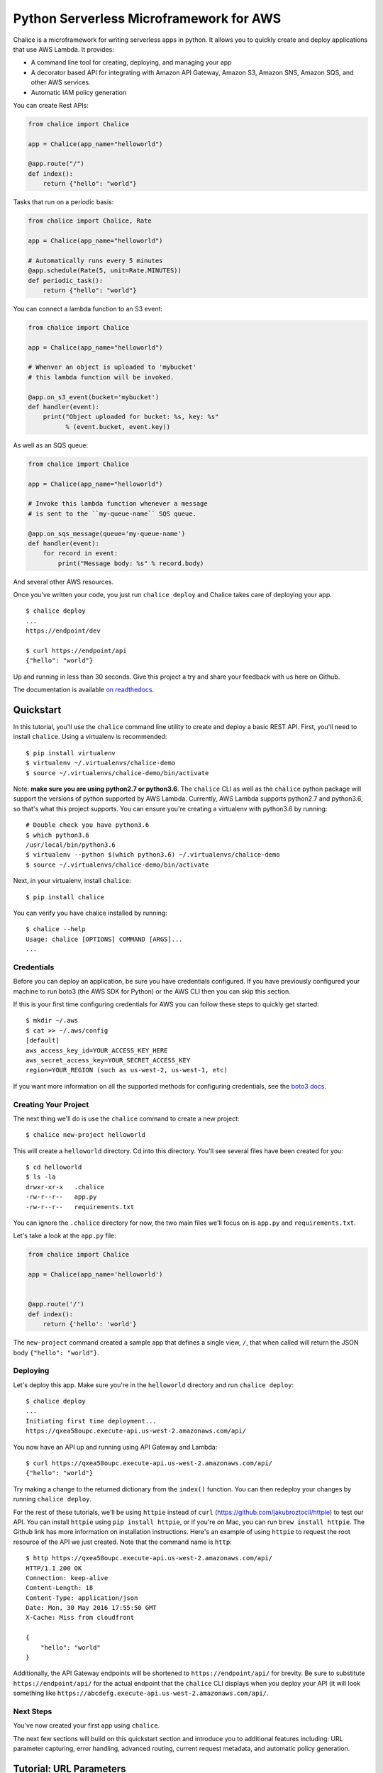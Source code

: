 ========================================
Python Serverless Microframework for AWS
========================================

.. image:: https://badges.gitter.im/awslabs/chalice.svg
   :target: https://gitter.im/awslabs/chalice?utm_source=badge&utm_medium=badge
   :alt: Gitter
.. image:: https://travis-ci.org/aws/chalice.svg?branch=master
   :target: https://travis-ci.org/aws/chalice
   :alt: Travis CI
.. image:: https://readthedocs.org/projects/chalice/badge/?version=latest
   :target: http://chalice.readthedocs.io/en/latest/?badge=latest
   :alt: Documentation Status
.. image:: https://codecov.io/github/aws/chalice/coverage.svg?branch=master
   :target: https://codecov.io/github/aws/chalice
   :alt: codecov.io

Chalice is a microframework for writing serverless apps in python. It allows
you to quickly create and deploy applications that use AWS Lambda.  It provides:

* A command line tool for creating, deploying, and managing your app
* A decorator based API for integrating with Amazon API Gateway, Amazon S3,
  Amazon SNS, Amazon SQS, and other AWS services.
* Automatic IAM policy generation


You can create Rest APIs:

.. code-block:: python

    from chalice import Chalice

    app = Chalice(app_name="helloworld")

    @app.route("/")
    def index():
        return {"hello": "world"}

Tasks that run on a periodic basis:

.. code-block:: python

    from chalice import Chalice, Rate

    app = Chalice(app_name="helloworld")

    # Automatically runs every 5 minutes
    @app.schedule(Rate(5, unit=Rate.MINUTES))
    def periodic_task():
        return {"hello": "world"}


You can connect a lambda function to an S3 event:

.. code-block:: python

    from chalice import Chalice

    app = Chalice(app_name="helloworld")

    # Whenver an object is uploaded to 'mybucket'
    # this lambda function will be invoked.

    @app.on_s3_event(bucket='mybucket')
    def handler(event):
        print("Object uploaded for bucket: %s, key: %s"
              % (event.bucket, event.key))

As well as an SQS queue:

.. code-block:: python

    from chalice import Chalice

    app = Chalice(app_name="helloworld")

    # Invoke this lambda function whenever a message
    # is sent to the ``my-queue-name`` SQS queue.

    @app.on_sqs_message(queue='my-queue-name')
    def handler(event):
        for record in event:
            print("Message body: %s" % record.body)


And several other AWS resources.

Once you've written your code, you just run ``chalice deploy``
and Chalice takes care of deploying your app.

::

    $ chalice deploy
    ...
    https://endpoint/dev

    $ curl https://endpoint/api
    {"hello": "world"}

Up and running in less than 30 seconds.
Give this project a try and share your feedback with us here on Github.

The documentation is available
`on readthedocs <http://chalice.readthedocs.io/en/latest/>`__.

Quickstart
==========

.. quick-start-begin

In this tutorial, you'll use the ``chalice`` command line utility
to create and deploy a basic REST API.
First, you'll need to install ``chalice``.  Using a virtualenv
is recommended::

    $ pip install virtualenv
    $ virtualenv ~/.virtualenvs/chalice-demo
    $ source ~/.virtualenvs/chalice-demo/bin/activate

Note: **make sure you are using python2.7 or python3.6**.  The ``chalice`` CLI
as well as the ``chalice`` python package will support the versions of python
supported by AWS Lambda.  Currently, AWS Lambda supports python2.7 and
python3.6, so that's what this project supports.  You can ensure you're
creating a virtualenv with python3.6 by running::

    # Double check you have python3.6
    $ which python3.6
    /usr/local/bin/python3.6
    $ virtualenv --python $(which python3.6) ~/.virtualenvs/chalice-demo
    $ source ~/.virtualenvs/chalice-demo/bin/activate

Next, in your virtualenv, install ``chalice``::

    $ pip install chalice

You can verify you have chalice installed by running::

    $ chalice --help
    Usage: chalice [OPTIONS] COMMAND [ARGS]...
    ...


Credentials
-----------

Before you can deploy an application, be sure you have
credentials configured.  If you have previously configured your
machine to run boto3 (the AWS SDK for Python) or the AWS CLI then
you can skip this section.

If this is your first time configuring credentials for AWS you
can follow these steps to quickly get started::

    $ mkdir ~/.aws
    $ cat >> ~/.aws/config
    [default]
    aws_access_key_id=YOUR_ACCESS_KEY_HERE
    aws_secret_access_key=YOUR_SECRET_ACCESS_KEY
    region=YOUR_REGION (such as us-west-2, us-west-1, etc)

If you want more information on all the supported methods for
configuring credentials, see the
`boto3 docs
<http://boto3.readthedocs.io/en/latest/guide/configuration.html>`__.


Creating Your Project
---------------------

The next thing we'll do is use the ``chalice`` command to create a new
project::

    $ chalice new-project helloworld

This will create a ``helloworld`` directory.  Cd into this
directory.  You'll see several files have been created for you::

    $ cd helloworld
    $ ls -la
    drwxr-xr-x   .chalice
    -rw-r--r--   app.py
    -rw-r--r--   requirements.txt

You can ignore the ``.chalice`` directory for now, the two main files
we'll focus on is ``app.py`` and ``requirements.txt``.

Let's take a look at the ``app.py`` file:

.. code-block:: python

    from chalice import Chalice

    app = Chalice(app_name='helloworld')


    @app.route('/')
    def index():
        return {'hello': 'world'}


The ``new-project`` command created a sample app that defines a
single view, ``/``, that when called will return the JSON body
``{"hello": "world"}``.


Deploying
---------

Let's deploy this app.  Make sure you're in the ``helloworld``
directory and run ``chalice deploy``::

    $ chalice deploy
    ...
    Initiating first time deployment...
    https://qxea58oupc.execute-api.us-west-2.amazonaws.com/api/

You now have an API up and running using API Gateway and Lambda::

    $ curl https://qxea58oupc.execute-api.us-west-2.amazonaws.com/api/
    {"hello": "world"}

Try making a change to the returned dictionary from the ``index()``
function.  You can then redeploy your changes by running ``chalice deploy``.


For the rest of these tutorials, we'll be using ``httpie`` instead of ``curl``
(https://github.com/jakubroztocil/httpie) to test our API.  You can install
``httpie`` using ``pip install httpie``, or if you're on Mac, you can run
``brew install httpie``.  The Github link has more information on installation
instructions.  Here's an example of using ``httpie`` to request the root
resource of the API we just created.  Note that the command name is ``http``::


    $ http https://qxea58oupc.execute-api.us-west-2.amazonaws.com/api/
    HTTP/1.1 200 OK
    Connection: keep-alive
    Content-Length: 18
    Content-Type: application/json
    Date: Mon, 30 May 2016 17:55:50 GMT
    X-Cache: Miss from cloudfront

    {
        "hello": "world"
    }


Additionally, the API Gateway endpoints will be shortened to
``https://endpoint/api/`` for brevity.  Be sure to substitute
``https://endpoint/api/`` for the actual endpoint that the ``chalice``
CLI displays when you deploy your API (it will look something like
``https://abcdefg.execute-api.us-west-2.amazonaws.com/api/``.

Next Steps
----------

You've now created your first app using ``chalice``.

The next few sections will build on this quickstart section and introduce
you to additional features including: URL parameter capturing,
error handling, advanced routing, current request metadata, and automatic
policy generation.


Tutorial: URL Parameters
========================

Now we're going to make a few changes to our ``app.py`` file that
demonstrate additional capabilities provided by the python serverless
microframework for AWS.

Our application so far has a single view that allows you to make
an HTTP GET request to ``/``.  Now let's suppose we want to capture
parts of the URI:

.. code-block:: python

    from chalice import Chalice

    app = Chalice(app_name='helloworld')

    CITIES_TO_STATE = {
        'seattle': 'WA',
        'portland': 'OR',
    }


    @app.route('/')
    def index():
        return {'hello': 'world'}

    @app.route('/cities/{city}')
    def state_of_city(city):
        return {'state': CITIES_TO_STATE[city]}


In the example above, we've now added a ``state_of_city`` view that allows
a user to specify a city name.  The view function takes the city
name and returns name of the state the city is in.  Notice that the
``@app.route`` decorator has a URL pattern of ``/cities/{city}``.  This
means that the value of ``{city}`` is captured and passed to the view
function.  You can also see that the ``state_of_city`` takes a single
argument.  This argument is the name of the city provided by the user.
For example::

    GET /cities/seattle   --> state_of_city('seattle')
    GET /cities/portland  --> state_of_city('portland')

Now that we've updated our ``app.py`` file with this new view function,
let's redeploy our application.  You can run ``chalice deploy`` from
the ``helloworld`` directory and it will deploy your application::

    $ chalice deploy

Let's try it out.  Note the examples below use the ``http`` command
from the ``httpie`` package.  You can install this using ``pip install httpie``::

    $ http https://endpoint/api/cities/seattle
    HTTP/1.1 200 OK

    {
        "state": "WA"
    }

    $ http https://endpoint/api/cities/portland
    HTTP/1.1 200 OK

    {
        "state": "OR"
    }


Notice what happens if we try to request a city that's not in our
``CITIES_TO_STATE`` map::

    $ http https://endpoint/api/cities/vancouver
    HTTP/1.1 500 Internal Server Error
    Content-Type: application/json
    X-Cache: Error from cloudfront

    {
        "Code": "ChaliceViewError",
        "Message": "ChaliceViewError: An internal server error occurred."
    }


In the next section, we'll see how to fix this and provide better
error messages.


Tutorial: Error Messages
========================

In the example above, you'll notice that when our app raised
an uncaught exception, a 500 internal server error was returned.

In this section, we're going to show how you can debug and improve
these error messages.

The first thing we're going to look at is how we can debug this
issue.  By default, debugging is turned off, but you can
enable debugging to get more information:

.. code-block:: python

    from chalice import Chalice

    app = Chalice(app_name='helloworld')
    app.debug = True


The ``app.debug = True`` enables debugging for your app.
Save this file and redeploy your changes::

    $ chalice deploy
    ...
    https://endpoint/api/

Now, when you request the same URL that returned an internal
server error, you'll get back the original stack trace::

    $ http https://endpoint/api/cities/vancouver
    Traceback (most recent call last):
      File "/var/task/chalice/app.py", line 304, in _get_view_function_response
        response = view_function(*function_args)
      File "/var/task/app.py", line 18, in state_of_city
        return {'state': CITIES_TO_STATE[city]}
    KeyError: u'vancouver'


We can see that the error is caused from an uncaught ``KeyError`` resulting
from trying to access the ``vancouver`` key.

Now that we know the error, we can fix our code.  What we'd like to do is
catch this exception and instead return a more helpful error message
to the user.  Here's the updated code:

.. code-block:: python

    from chalice import BadRequestError

    @app.route('/cities/{city}')
    def state_of_city(city):
        try:
            return {'state': CITIES_TO_STATE[city]}
        except KeyError:
            raise BadRequestError("Unknown city '%s', valid choices are: %s" % (
                city, ', '.join(CITIES_TO_STATE.keys())))


Save and deploy these changes::

    $ chalice deploy
    $ http https://endpoint/api/cities/vancouver
    HTTP/1.1 400 Bad Request

    {
        "Code": "BadRequestError",
        "Message": "Unknown city 'vancouver', valid choices are: portland, seattle"
    }

We can see now that we have received a ``Code`` and ``Message`` key, with the message
being the value we passed to ``BadRequestError``.  Whenever you raise
a ``BadRequestError`` from your view function, the framework will return an
HTTP status code of 400 along with a JSON body with a ``Code`` and ``Message``.
There are a few additional exceptions you can raise from your python code::

* BadRequestError - return a status code of 400
* UnauthorizedError - return a status code of 401
* ForbiddenError - return a status code of 403
* NotFoundError - return a status code of 404
* ConflictError - return a status code of 409
* UnprocessableEntityError - return a status code of 422
* TooManyRequestsError - return a status code of 429
* ChaliceViewError - return a status code of 500

You can import these directly from the ``chalice`` package:

.. code-block:: python

    from chalice import UnauthorizedError


Tutorial: Additional Routing
============================

So far, our examples have only allowed GET requests.
It's actually possible to support additional HTTP methods.
Here's an example of a view function that supports PUT:

.. code-block:: python

    @app.route('/resource/{value}', methods=['PUT'])
    def put_test(value):
        return {"value": value}

We can test this method using the ``http`` command::

    $ http PUT https://endpoint/api/resource/foo
    HTTP/1.1 200 OK

    {
        "value": "foo"
    }

Note that the ``methods`` kwarg accepts a list of methods.  Your view function
will be called when any of the HTTP methods you specify are used for the
specified resource.  For example:

.. code-block:: python

    @app.route('/myview', methods=['POST', 'PUT'])
    def myview():
        pass

The above view function will be called when either an HTTP POST or
PUT is sent to ``/myview``.

Alternatively if you do not want to share the same view function across
multiple HTTP methods for the same route url, you may define separate view
functions to the same route url but have the view functions differ by
HTTP method. For example:

.. code-block:: python

    @app.route('/myview', methods=['POST'])
    def myview_post():
        pass

    @app.route('/myview', methods=['PUT'])
    def myview_put():
        pass

This setup will route all HTTP POST's to ``/myview`` to the ``myview_post()``
view function and route all HTTP PUT's to ``/myview`` to the ``myview_put()``
view function. It is also important to note that the view functions
**must** have unique names. For example, both view functions cannot be
named ``myview()``.

In the next section we'll go over how you can introspect the given request
in order to differentiate between various HTTP methods.


Tutorial: Request Metadata
==========================

In the examples above, you saw how to create a view function that supports
an HTTP PUT request as well as a view function that supports both POST and
PUT via the same view function.  However, there's more information we
might need about a given request:

* In a PUT/POST, you frequently send a request body.  We need some
  way of accessing the contents of the request body.
* For view functions that support multiple HTTP methods, we'd like
  to detect which HTTP method was used so we can have different
  code paths for PUTs vs. POSTs.

All of this and more is handled by the current request object that the
``chalice`` library makes available to each view function when it's called.

Let's see an example of this.  Suppose we want to create a view function
that allowed you to PUT data to an object and retrieve that data
via a corresponding GET.  We could accomplish that with the
following view function:

.. code-block:: python

    from chalice import NotFoundError

    OBJECTS = {
    }

    @app.route('/objects/{key}', methods=['GET', 'PUT'])
    def myobject(key):
        request = app.current_request
        if request.method == 'PUT':
            OBJECTS[key] = request.json_body
        elif request.method == 'GET':
            try:
                return {key: OBJECTS[key]}
            except KeyError:
                raise NotFoundError(key)


Save this in your ``app.py`` file and rerun ``chalice deploy``.
Now, you can make a PUT request to ``/objects/your-key`` with a request
body, and retrieve the value of that body by making a subsequent
``GET`` request to the same resource.  Here's an example of its usage::

    # First, trying to retrieve the key will return a 404.
    $ http GET https://endpoint/api/objects/mykey
    HTTP/1.1 404 Not Found

    {
        "Code": "NotFoundError",
        "Message": "mykey"
    }

    # Next, we'll create that key by sending a PUT request.
    $ echo '{"foo": "bar"}' | http PUT https://endpoint/api/objects/mykey
    HTTP/1.1 200 OK

    null

    # And now we no longer get a 404, we instead get the value we previously
    # put.
    $ http GET https://endpoint/api/objects/mykey
    HTTP/1.1 200 OK

    {
        "mykey": {
            "foo": "bar"
        }
    }

You might see a problem with storing the objects in a module level
``OBJECTS`` variable.  We address this in the next section.

The ``app.current_request`` object also has the following properties.

* ``current_request.query_params`` - A dict of the query params for the request.
* ``current_request.headers`` - A dict of the request headers.
* ``current_request.uri_params`` - A dict of the captured URI params.
* ``current_request.method`` -  The HTTP method (as a string).
* ``current_request.json_body`` - The parsed JSON body (``json.loads(raw_body)``)
* ``current_request.raw_body`` - The raw HTTP body as bytes.
* ``current_request.context`` - A dict of additional context information
* ``current_request.stage_vars`` - Configuration for the API Gateway stage

Don't worry about the ``context`` and ``stage_vars`` for now.  We haven't
discussed those concepts yet.  The ``current_request`` object also
has a ``to_dict`` method, which returns all the information about the
current request as a dictionary.  Let's use this method to write a view
function that returns everything it knows about the request:

.. code-block:: python

    @app.route('/introspect')
    def introspect():
        return app.current_request.to_dict()


Save this to your ``app.py`` file and redeploy with ``chalice deploy``.
Here's an example of hitting the ``/introspect`` URL.  Note how we're
sending a query string as well as a custom ``X-TestHeader`` header::


    $ http 'https://endpoint/api/introspect?query1=value1&query2=value2' 'X-TestHeader: Foo'
    HTTP/1.1 200 OK

    {
        "context": {
            "apiId": "apiId",
            "httpMethod": "GET",
            "identity": {
                "accessKey": null,
                "accountId": null,
                "apiKey": null,
                "caller": null,
                "cognitoAuthenticationProvider": null,
                "cognitoAuthenticationType": null,
                "cognitoIdentityId": null,
                "cognitoIdentityPoolId": null,
                "sourceIp": "1.1.1.1",
                "userAgent": "HTTPie/0.9.3",
                "userArn": null
            },
            "requestId": "request-id",
            "resourceId": "resourceId",
            "resourcePath": "/introspect",
            "stage": "dev"
        },
        "headers": {
            "accept": "*/*",
            ...
            "x-testheader": "Foo"
        },
        "method": "GET",
        "query_params": {
            "query1": "value1",
            "query2": "value2"
        },
        "raw_body": null,
        "stage_vars": null,
        "uri_params": null
    }


Tutorial: Request Content Types
===============================

The default behavior of a view function supports
a request body of ``application/json``.  When a request is
made with a ``Content-Type`` of ``application/json``, the
``app.current_request.json_body`` attribute is automatically
set for you.  This value is the parsed JSON body.

You can also configure a view function to support other
content types.  You can do this by specifying the
``content_types`` parameter value to your ``app.route``
function.  This parameter is a list of acceptable content
types.  Here's an example of this feature:

.. code-block:: python

    import sys

    from chalice import Chalice
    if sys.version_info[0] == 3:
        # Python 3 imports.
        from urllib.parse import urlparse, parse_qs
    else:
        # Python 2 imports.
        from urlparse import urlparse, parse_qs


    app = Chalice(app_name='helloworld')


    @app.route('/', methods=['POST'],
               content_types=['application/x-www-form-urlencoded'])
    def index():
        parsed = parse_qs(app.current_request.raw_body.decode())
        return {
            'states': parsed.get('states', [])
        }

There's a few things worth noting in this view function.
First, we've specified that we only accept the
``application/x-www-form-urlencoded`` content type.  If we
try to send a request with ``application/json``, we'll now
get a ``415 Unsupported Media Type`` response::

    $ http POST https://endpoint/api/ states=WA states=CA --debug
    ...
    >>> requests.request(**{'allow_redirects': False,
     'headers': {'Accept': 'application/json',
                 'Content-Type': 'application/json',
    ...


    HTTP/1.1 415 Unsupported Media Type

    {
        "message": "Unsupported Media Type"
    }

If we use the ``--form`` argument, we can see the
expected behavior of this view function because ``httpie`` sets the
``Content-Type`` header to ``application/x-www-form-urlencoded``::

    $ http --form POST https://endpoint/api/formtest states=WA states=CA --debug
    ...
    >>> requests.request(**{'allow_redirects': False,
     'headers': {'Content-Type': 'application/x-www-form-urlencoded; charset=utf-8',
    ...

    HTTP/1.1 200 OK
    {
        "states": [
            "WA",
            "CA"
        ]
    }

The second thing worth noting is that ``app.current_request.json_body``
**is only available for the application/json content type.**
In our example above, we used ``app.current_request.raw_body`` to access
the raw body bytes:

.. code-block:: python

    parsed = parse_qs(app.current_request.raw_body)

``app.current_request.json_body`` is set to ``None`` whenever the
``Content-Type`` is not ``application/json``.  This means that
you will need to use ``app.current_request.raw_body`` and parse
the request body as needed.


Tutorial: Customizing the HTTP Response
=======================================

The return value from a chalice view function is serialized as JSON as the
response body returned back to the caller.  This makes it easy to create
rest APIs that return JSON response bodies.

Chalice allows you to control this behavior by returning an instance of
a chalice specific ``Response`` class.  This behavior allows you to:

* Specify the status code to return
* Specify custom headers to add to the response
* Specify response bodies that are not ``application/json``

Here's an example of this:

.. code-block:: python

    from chalice import Chalice, Response

    app = Chalice(app_name='custom-response')


    @app.route('/')
    def index():
        return Response(body='hello world!',
                        status_code=200,
                        headers={'Content-Type': 'text/plain'})

This will result in a plain text response body::

    $ http https://endpoint/api/
    HTTP/1.1 200 OK
    Content-Length: 12
    Content-Type: text/plain

    hello world!


Tutorial: CORS Support
======================

You can specify whether a view supports CORS by adding the
``cors=True`` parameter to your ``@app.route()`` call.  By
default this value is false:

.. code-block:: python

    @app.route('/supports-cors', methods=['PUT'], cors=True)
    def supports_cors():
        return {}


Settings ``cors=True`` has similar behavior to enabling CORS
using the AWS Console.  This includes:

* Injecting the ``Access-Control-Allow-Origin: *`` header to your
  responses, including all error responses you can return.
* Automatically adding an ``OPTIONS`` method to support preflighting
  requests.

The preflight request will return a response that includes:

* ``Access-Control-Allow-Origin: *``
* The ``Access-Control-Allow-Methods`` header will return a list of all HTTP
  methods you've called out in your view function.  In the example above,
  this will be ``PUT,OPTIONS``.
* ``Access-Control-Allow-Headers: Content-Type,X-Amz-Date,Authorization,
  X-Api-Key,X-Amz-Security-Token``.

If more fine grained control of the CORS headers is desired, set the ``cors``
parameter to an instance of ``CORSConfig`` instead of ``True``. The
``CORSConfig`` object can be imported from from the ``chalice`` package it's
constructor takes the following keyword arguments that map to CORS headers:

================= ==== ================================
Argument          Type Header
================= ==== ================================
allow_origin      str  Access-Control-Allow-Origin
allow_headers     list Access-Control-Allow-Headers
expose_headers    list Access-Control-Expose-Headers
max_age           int  Access-Control-Max-Age
allow_credentials bool Access-Control-Allow-Credentials
================= ==== ================================

Code sample defining more CORS headers:

.. code-block:: python

    from chalice import CORSConfig
    cors_config = CORSConfig(
        allow_origin='https://foo.example.com',
        allow_headers=['X-Special-Header'],
        max_age=600,
        expose_headers=['X-Special-Header'],
        allow_credentials=True
    )
    @app.route('/custom_cors', methods=['GET'], cors=cors_config)
    def supports_custom_cors():
        return {'cors': True}


There's a couple of things to keep in mind when enabling cors for a view:

* An ``OPTIONS`` method for preflighting is always injected.  Ensure that
  you don't have ``OPTIONS`` in the ``methods=[...]`` list of your
  view function.
* Even though the ``Access-Control-Allow-Origin`` header can be set to a
  string that is a space separated list of origins, this behavior does not
  work on all clients that implement CORS. You should only supply a single
  origin to the ``CORSConfig`` object. If you need to supply multiple origins
  you will need to define a custom handler for it that accepts ``OPTIONS``
  requests and matches the ``Origin`` header against a whitelist of origins.
  If the match is successful then return just their ``Origin`` back to them
  in the ``Access-Control-Allow-Origin`` header.

  Example:

.. code-block:: python

    from chalice import Chalice, Response

    app = Chalice(app_name='multipleorigincors')

    _ALLOWED_ORIGINS = set([
	'http://allowed1.example.com',
	'http://allowed2.example.com',
    ])


    @app.route('/cors_multiple_origins', methods=['GET', 'OPTIONS'])
    def supports_cors_multiple_origins():
	method = app.current_request.method
	if method == 'OPTIONS':
	    headers = {
		'Access-Control-Allow-Method': 'GET,OPTIONS',
		'Access-Control-Allow-Origin': ','.join(_ALLOWED_ORIGINS),
		'Access-Control-Allow-Headers': 'X-Some-Header',
	    }
	    origin = app.current_request.headers.get('origin', '')
	    if origin in _ALLOWED_ORIGINS:
		headers.update({'Access-Control-Allow-Origin': origin})
	    return Response(
		body=None,
		headers=headers,
	    )
	elif method == 'GET':
	    return 'Foo'

* Every view function must explicitly enable CORS support.

The last point will change in the future.  See
`this issue
<https://github.com/aws/chalice/issues/70#issuecomment-248787037>`_
for more information.


Tutorial: Policy Generation
===========================

In the previous section we created a basic rest API that
allowed you to store JSON objects by sending the JSON
in the body of an HTTP PUT request to ``/objects/{name}``.
You could then retrieve objects by sending a GET request to
``/objects/{name}``.

However, there's a problem with the code we wrote:

.. code-block:: python

    OBJECTS = {
    }

    @app.route('/objects/{key}', methods=['GET', 'PUT'])
    def myobject(key):
        request = app.current_request
        if request.method == 'PUT':
            OBJECTS[key] = request.json_body
        elif request.method == 'GET':
            try:
                return {key: OBJECTS[key]}
            except KeyError:
                raise NotFoundError(key)


We're storing the key value pairs in a module level ``OBJECTS``
variable.  We can't rely on local storage like this persisting
across requests.

A better solution would be to store this information in Amazon S3.
To do this, we're going to use boto3, the AWS SDK for Python.
First, install boto3::

    $ pip install boto3

Next, add ``boto3`` to your requirements.txt file::

    $ echo 'boto3==1.3.1' >> requirements.txt

The requirements.txt file should be in the same directory that contains
your ``app.py`` file.  Next, let's update our view code to use boto3:

.. code-block:: python

    import json
    import boto3
    from botocore.exceptions import ClientError

    from chalice import NotFoundError


    S3 = boto3.client('s3', region_name='us-west-2')
    BUCKET = 'your-bucket-name'


    @app.route('/objects/{key}', methods=['GET', 'PUT'])
    def s3objects(key):
        request = app.current_request
        if request.method == 'PUT':
            S3.put_object(Bucket=BUCKET, Key=key,
                          Body=json.dumps(request.json_body))
        elif request.method == 'GET':
            try:
                response = S3.get_object(Bucket=BUCKET, Key=key)
                return json.loads(response['Body'].read())
            except ClientError as e:
                raise NotFoundError(key)

Make sure to change ``BUCKET`` with the name of an S3 bucket
you own.  Redeploy your changes with ``chalice deploy``.
Now, whenever we make a ``PUT`` request to ``/objects/keyname``, the
data send will be stored in S3.  Any subsequent ``GET`` requests will
retrieve this data from S3.

Manually Providing Policies
---------------------------


IAM permissions can be auto generated, provided manually or can be
pre-created and explicitly configured. To use a
pre-configured IAM role ARN for chalice, add these two keys to your
chalice configuration. Setting manage_iam_role to false tells
Chalice to not attempt to generate policies and create IAM role.

::

    "manage_iam_role":false
    "iam_role_arn":"arn:aws:iam::<account-id>:role/<role-name>"

Whenever your application is deployed using ``chalice``, the
auto generated policy is written to disk at
``<projectdir>/.chalice/policy.json``.  When you run the
``chalice deploy`` command, you can also specify the
``--no-autogen-policy`` option.  Doing so will result in the
``chalice`` CLI loading the ``<projectdir>/.chalice/policy.json``
file and using that file as the policy for the IAM role.
You can manually edit this file and specify ``--no-autogen-policy``
if you'd like to have full control over what IAM policy to associate
with the IAM role.

You can also run the ``chalice gen-policy`` command from your project
directory to print the auto generated policy to stdout.  You can
then use this as a starting point for your policy.

::

    $ chalice gen-policy
    {
      "Version": "2012-10-17",
      "Statement": [
        {
          "Action": [
            "s3:ListAllMyBuckets"
          ],
          "Resource": [
            "*"
          ],
          "Effect": "Allow",
          "Sid": "9155de6ad1d74e4c8b1448255770e60c"
        }
      ]
    }

Experimental Status
-------------------

The automatic policy generation is still in the early stages, it should
be considered experimental.  You can always disable policy
generation with ``--no-autogen-policy`` for complete control.

Additionally, you will be prompted for confirmation whenever the
auto policy generator detects actions that it would like to add or remove::


    $ chalice deploy
    Updating IAM policy.

    The following action will be added to the execution policy:

    s3:ListBucket

    Would you like to continue?  [Y/n]:


Tutorial: Using Custom Authentication
=====================================

AWS API Gateway routes can be authenticated in multiple ways:

- API Key
- AWS IAM
- Cognito User Pools
- Custom Auth Handler

API Key
-------

.. code-block:: python

    @app.route('/authenticated', methods=['GET'], api_key_required=True)
    def authenticated():
        return {"secure": True}

Only requests sent with a valid `X-Api-Key` header will be accepted.

Using AWS IAM
-------------

.. code-block:: python

    authorizer = IAMAuthorizer()

    @app.route('/iam-role', methods=['GET'], authorizer=authorizer)
    def authenticated():
        return {"secure": True}


Using Amazon Cognito User Pools
-------------------------------

To integrate with cognito user pools, you can use the
``CognitoUserPoolAuthorizer`` object:

.. code-block:: python

    authorizer = CognitoUserPoolAuthorizer(
        'MyPool', header='Authorization',
        provider_arns=['arn:aws:cognito:...:userpool/name'])

    @app.route('/user-pools', methods=['GET'], authorizer=authorizer)
    def authenticated():
        return {"secure": True}


Note, earlier versions of chalice also have an ``app.define_authorizer``
method as well as an ``authorizer_name`` argument on the ``@app.route(...)``
method.  This approach is deprecated in favor of ``CognitoUserPoolAuthorizer``
and the ``authorizer`` argument in the ``@app.route(...)`` method.
``app.define_authorizer`` will be removed in future versions of chalice.


Using Custom Authorizers
------------------------

To integrate with custom authorizers, you can use the ``CustomAuthorizer`` method
on the ``app`` object.  You'll need to set the ``authorizer_uri``
to the URI of your lambda function.

.. code-block:: python

    authorizer = CustomAuthorizer(
        'MyCustomAuth', header='Authorization',
        authorizer_uri=('arn:aws:apigateway:region:lambda:path/2015-03-01'
                        '/functions/arn:aws:lambda:region:account-id:'
                        'function:FunctionName/invocations'))

    @app.route('/custom-auth', methods=['GET'], authorizer=authorizer)
    def authenticated():
        return {"secure": True}


Tutorial: Local Mode
====================

As you develop your application, you may want to experiment locally  before
deploying your changes.  You can use ``chalice local`` to spin up a local
HTTP server you can use for testing.

For example, if we have the following ``app.py`` file:

.. code-block:: python

    from chalice import Chalice

    app = Chalice(app_name='helloworld')


    @app.route('/')
    def index():
        return {'hello': 'world'}


We can run ``chalice local`` to test this API locally:


    $ chalice local
    Serving on localhost:8000

We can override the port using:

    $ chalice local --port=8080

We can now test our API using ``localhost:8000``::

    $ http localhost:8000/
    HTTP/1.0 200 OK
    Content-Length: 18
    Content-Type: application/json
    Date: Thu, 27 Oct 2016 20:08:43 GMT
    Server: BaseHTTP/0.3 Python/2.7.11

    {
        "hello": "world"
    }


The ``chalice local`` command *does not* assume the
role associated with your lambda function, so you'll
need to use an ``AWS_PROFILE`` that has sufficient permissions
to your AWS resources used in your ``app.py``.


Deleting Your App
=================

You can use the ``chalice delete`` command to delete your app.
Similar to the ``chalice deploy`` command, you can specify which
chalice stage to delete.  By default it will delete the ``dev`` stage::

    $ chalice delete --stage dev
    Deleting rest API duvw4kwyl3
    Deleting lambda function helloworld-dev
    Delete the role helloworld-dev? [y/N]: y
    Deleting role name helloworld-dev

.. quick-start-end

Feedback
========

We'also love to hear from you.  Please create any Github issues for
additional features you'd like to see over at
https://github.com/aws/chalice/issues.  You can also chat with us
on gitter: https://gitter.im/awslabs/chalice


FAQ
===


**Q: How does the Python Serverless Microframework for AWS compare to other
similar frameworks?**

The biggest difference between this framework and others is that the Python
Serverless Microframework for AWS is singularly focused on using a familiar,
decorator-based API to write python applications that run on Amazon API Gateway
and AWS Lambda.  You can think of it as
`Flask <http://flask.pocoo.org/>`__/`Bottle <http://bottlepy.org/docs/dev/index.html>`__
for serverless APIs.  Its goal is to make writing and deploying these types of
applications as simple as possible specifically for Python developers.

To achieve this goal, it has to make certain tradeoffs.  Python will always
remain the only supported language in this framework.  Not every feature of API
Gateway and Lambda is exposed in the framework.  It makes assumptions about how
applications will be deployed, and it has restrictions on how an application
can be structured.  It does not address the creation and lifecycle of other AWS
resources your application may need (Amazon S3 buckets, Amazon DynamoDB tables,
etc.).  The feature set is purposefully small.

Other full-stack frameworks offer a lot more features and configurability than
what this framework has and likely will ever have.  Those frameworks are
excellent choices for applications that need more than what is offered by this
microframework.  If all you need is to create a simple rest API in Python that
runs on Amazon API Gateway and AWS Lambda, consider giving the Python
Serverless Microframework for AWS a try.

Related Projects
----------------

* `serverless <https://github.com/serverless/serverless>`__ - Build applications
  comprised of microservices that run in response to events, auto-scale for
  you, and only charge you when they run.
* `Zappa <https://github.com/Miserlou/Zappa>`__ - Deploy python WSGI applications
  on AWS Lambda and API Gateway.
* `claudia <https://github.com/claudiajs/claudia>`__ - Deploy node.js projects
  to AWS Lambda and API Gateway.
* `Domovoi <https://github.com/kislyuk/domovoi>`_ - An extension to Chalice that
  handles a variety of AWS Lambda event sources such as SNS push notifications,
  S3 events, and Step Functions state machines.
